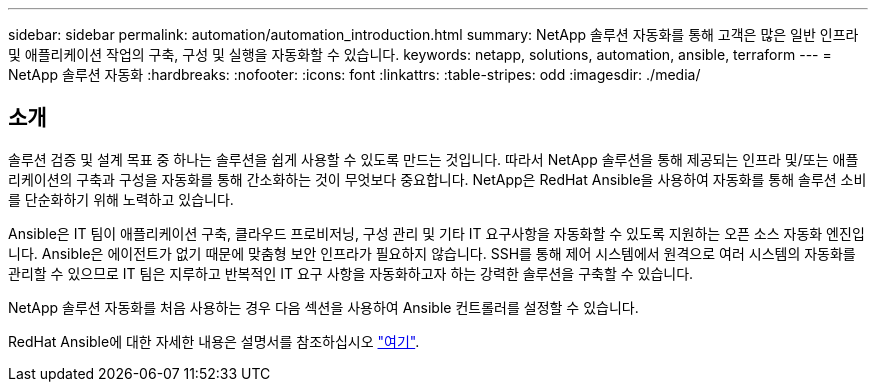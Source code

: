 ---
sidebar: sidebar 
permalink: automation/automation_introduction.html 
summary: NetApp 솔루션 자동화를 통해 고객은 많은 일반 인프라 및 애플리케이션 작업의 구축, 구성 및 실행을 자동화할 수 있습니다. 
keywords: netapp, solutions, automation, ansible, terraform 
---
= NetApp 솔루션 자동화
:hardbreaks:
:nofooter: 
:icons: font
:linkattrs: 
:table-stripes: odd
:imagesdir: ./media/




== 소개

솔루션 검증 및 설계 목표 중 하나는 솔루션을 쉽게 사용할 수 있도록 만드는 것입니다. 따라서 NetApp 솔루션을 통해 제공되는 인프라 및/또는 애플리케이션의 구축과 구성을 자동화를 통해 간소화하는 것이 무엇보다 중요합니다. NetApp은 RedHat Ansible을 사용하여 자동화를 통해 솔루션 소비를 단순화하기 위해 노력하고 있습니다.

Ansible은 IT 팀이 애플리케이션 구축, 클라우드 프로비저닝, 구성 관리 및 기타 IT 요구사항을 자동화할 수 있도록 지원하는 오픈 소스 자동화 엔진입니다. Ansible은 에이전트가 없기 때문에 맞춤형 보안 인프라가 필요하지 않습니다. SSH를 통해 제어 시스템에서 원격으로 여러 시스템의 자동화를 관리할 수 있으므로 IT 팀은 지루하고 반복적인 IT 요구 사항을 자동화하고자 하는 강력한 솔루션을 구축할 수 있습니다.

NetApp 솔루션 자동화를 처음 사용하는 경우 다음 섹션을 사용하여 Ansible 컨트롤러를 설정할 수 있습니다.

RedHat Ansible에 대한 자세한 내용은 설명서를 참조하십시오 https://www.ansible.com/["여기"^].
